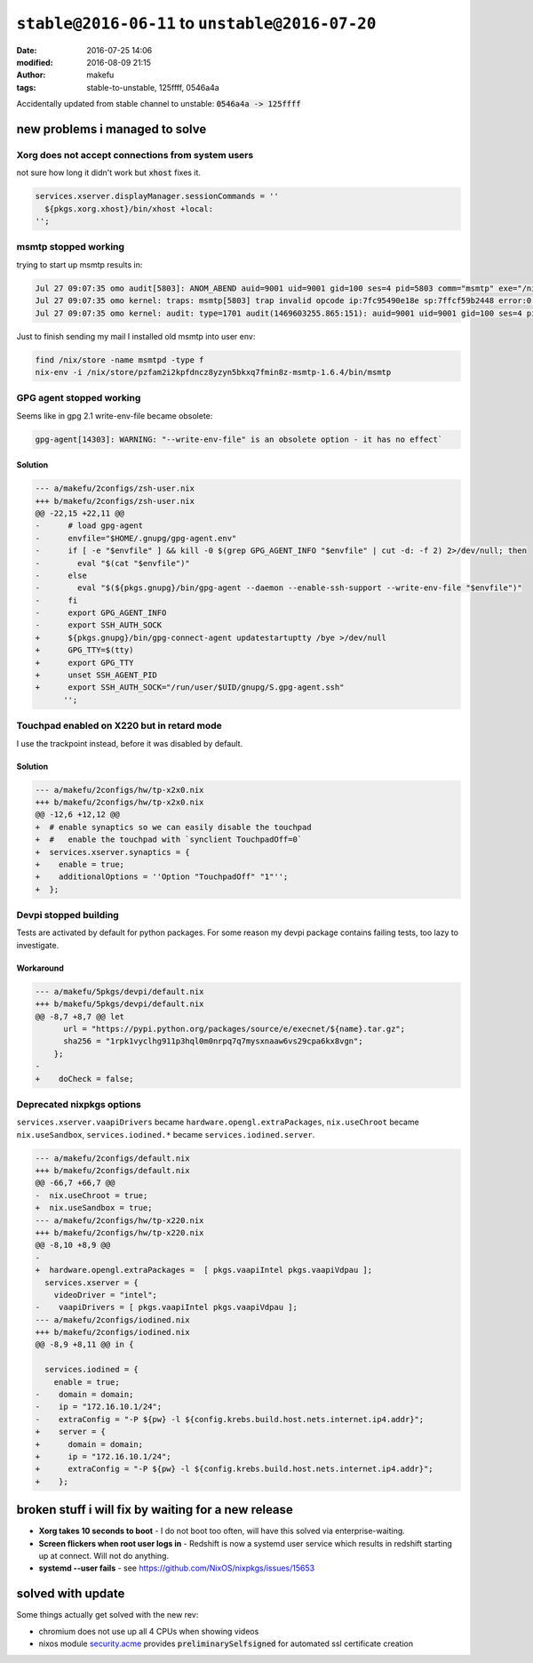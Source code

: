 ``stable@2016-06-11`` to ``unstable@2016-07-20``
####################################################
:date: 2016-07-25 14:06
:modified: 2016-08-09 21:15
:author: makefu
:tags: stable-to-unstable, 125ffff, 0546a4a

Accidentally updated from stable channel to unstable:
:code:`0546a4a -> 125ffff`

new problems i managed to solve
-------------------------------
Xorg does not accept connections from system users
~~~~~~~~~~~~~~~~~~~~~~~~~~~~~~~~~~~~~~~~~~~~~~~~~~
not sure how long it didn't work but :code:`xhost` fixes it.

.. code-block:: bash

  services.xserver.displayManager.sessionCommands = ''
    ${pkgs.xorg.xhost}/bin/xhost +local:
  '';

msmtp stopped working
~~~~~~~~~~~~~~~~~~~~~
trying to start up msmtp results in:

.. code-block:: bash

  Jul 27 09:07:35 omo audit[5803]: ANOM_ABEND auid=9001 uid=9001 gid=100 ses=4 pid=5803 comm="msmtp" exe="/nix/store/ic79467gar4ard15z3xwknxwa772gy9q-msmtp-1.6.4/bin/msmtp" sig=4
  Jul 27 09:07:35 omo kernel: traps: msmtp[5803] trap invalid opcode ip:7fc95490e18e sp:7ffcf59b2448 error:0 in libgmp.so.10.3.0[7fc9548d5000+8f000]
  Jul 27 09:07:35 omo kernel: audit: type=1701 audit(1469603255.865:151): auid=9001 uid=9001 gid=100 ses=4 pid=5803 comm="msmtp" exe="/nix/store/ic79467gar4ard15z3xwknxwa772gy9q-msmtp-1.6.4/bin/msmtp" sig=4

Just to finish sending my mail I installed old msmtp into user env:

.. code-block:: bash

  find /nix/store -name msmtpd -type f
  nix-env -i /nix/store/pzfam2i2kpfdncz8yzyn5bkxq7fmin8z-msmtp-1.6.4/bin/msmtp

GPG agent stopped working
~~~~~~~~~~~~~~~~~~~~~~~~~
Seems like in gpg 2.1 write-env-file became obsolete:

.. code-block:: bash

    gpg-agent[14303]: WARNING: "--write-env-file" is an obsolete option - it has no effect`

Solution
````````

.. code-block:: diff

    --- a/makefu/2configs/zsh-user.nix
    +++ b/makefu/2configs/zsh-user.nix
    @@ -22,15 +22,11 @@
    -      # load gpg-agent
    -      envfile="$HOME/.gnupg/gpg-agent.env"
    -      if [ -e "$envfile" ] && kill -0 $(grep GPG_AGENT_INFO "$envfile" | cut -d: -f 2) 2>/dev/null; then
    -        eval "$(cat "$envfile")"
    -      else
    -        eval "$(${pkgs.gnupg}/bin/gpg-agent --daemon --enable-ssh-support --write-env-file "$envfile")"
    -      fi
    -      export GPG_AGENT_INFO
    -      export SSH_AUTH_SOCK
    +      ${pkgs.gnupg}/bin/gpg-connect-agent updatestartuptty /bye >/dev/null
    +      GPG_TTY=$(tty)
    +      export GPG_TTY
    +      unset SSH_AGENT_PID
    +      export SSH_AUTH_SOCK="/run/user/$UID/gnupg/S.gpg-agent.ssh"
          '';

Touchpad enabled on X220 but in retard mode
~~~~~~~~~~~~~~~~~~~~~~~~~~~~~~~~~~~~~~~~~~~
I use the trackpoint instead, before it was disabled by default.

Solution
````````

.. code-block:: diff

    --- a/makefu/2configs/hw/tp-x2x0.nix
    +++ b/makefu/2configs/hw/tp-x2x0.nix
    @@ -12,6 +12,12 @@
    +  # enable synaptics so we can easily disable the touchpad
    +  #   enable the touchpad with `synclient TouchpadOff=0`
    +  services.xserver.synaptics = {
    +    enable = true;
    +    additionalOptions = ''Option "TouchpadOff" "1"'';
    +  };

Devpi stopped building
~~~~~~~~~~~~~~~~~~~~~~
Tests are activated by default for python packages. For some reason my devpi
package contains failing tests, too lazy to investigate.

Workaround
``````````

.. code-block:: diff

    --- a/makefu/5pkgs/devpi/default.nix
    +++ b/makefu/5pkgs/devpi/default.nix
    @@ -8,7 +8,7 @@ let
          url = "https://pypi.python.org/packages/source/e/execnet/${name}.tar.gz";
          sha256 = "1rpk1vyclhg911p3hql0m0nrpq7q7mysxnaaw6vs29cpa6kx8vgn";
        };
    -
    +    doCheck = false;

Deprecated nixpkgs options
~~~~~~~~~~~~~~~~~~~~~~~~~~

``services.xserver.vaapiDrivers`` became ``hardware.opengl.extraPackages``,
``nix.useChroot`` became ``nix.useSandbox``, ``services.iodined.*`` became ``services.iodined.server``.

.. code-block:: diff

    --- a/makefu/2configs/default.nix
    +++ b/makefu/2configs/default.nix
    @@ -66,7 +66,7 @@
    -  nix.useChroot = true;
    +  nix.useSandbox = true;
    --- a/makefu/2configs/hw/tp-x220.nix
    +++ b/makefu/2configs/hw/tp-x220.nix
    @@ -8,10 +8,9 @@
    -
    +  hardware.opengl.extraPackages =  [ pkgs.vaapiIntel pkgs.vaapiVdpau ];
      services.xserver = {
        videoDriver = "intel";
    -    vaapiDrivers = [ pkgs.vaapiIntel pkgs.vaapiVdpau ];
    --- a/makefu/2configs/iodined.nix
    +++ b/makefu/2configs/iodined.nix
    @@ -8,9 +8,11 @@ in {
    
      services.iodined = {
        enable = true;
    -    domain = domain;
    -    ip = "172.16.10.1/24";
    -    extraConfig = "-P ${pw} -l ${config.krebs.build.host.nets.internet.ip4.addr}";
    +    server = {
    +      domain = domain;
    +      ip = "172.16.10.1/24";
    +      extraConfig = "-P ${pw} -l ${config.krebs.build.host.nets.internet.ip4.addr}";
    +    };



broken stuff i will fix by waiting for a new release
----------------------------------------------------

* **Xorg takes 10 seconds to boot** -
  I do not boot too often, will have this solved via enterprise-waiting.
* **Screen flickers when root user logs in** -
  Redshift is now a systemd user service which results in redshift starting up
  at connect. Will not do anything.
* **systemd --user fails** -
  see https://github.com/NixOS/nixpkgs/issues/15653


solved with update
------------------
Some things actually get solved with the new rev:

- chromium does not use up all 4 CPUs when showing videos
- nixos module `security.acme <https://github.com/NixOS/nixpkgs/blob/master/nixos/modules/security/acme.nix#L117>`_ provides :code:`preliminarySelfsigned` for automated ssl certificate creation
